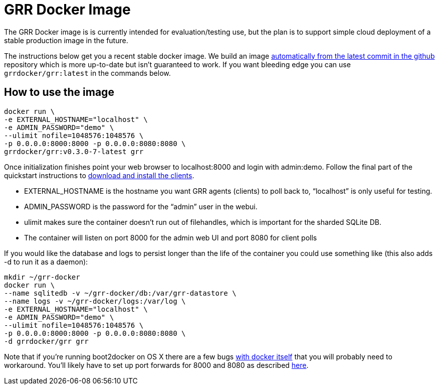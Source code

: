 GRR Docker Image
================

The GRR Docker image is is currently intended for
evaluation/testing use, but the plan is to support simple cloud deployment of a
stable production image in the future.

The instructions below get you a recent stable docker image. We build an image
link:https://registry.hub.docker.com/u/grrdocker/grr/[automatically from
the latest commit in the github] repository which is more up-to-date but isn't guaranteed to work. If you want bleeding edge you can use `grrdocker/grr:latest` in the commands below.

How to use the image
--------------------

----
docker run \
-e EXTERNAL_HOSTNAME="localhost" \
-e ADMIN_PASSWORD="demo" \
--ulimit nofile=1048576:1048576 \
-p 0.0.0.0:8000:8000 -p 0.0.0.0:8080:8080 \
grrdocker/grr:v0.3.0-7-latest grr
----

Once initialization finishes point your web browser to localhost:8000 and login
with admin:demo. Follow the final part of the quickstart instructions to
link:https://github.com/google/grr-doc/blob/master/quickstart.adoc#install-the-clients[download
and install the clients].

- EXTERNAL_HOSTNAME is the hostname you want GRR agents (clients) to poll back
  to, “localhost” is only useful for testing.
- ADMIN_PASSWORD is the password for the “admin” user in the webui.
- ulimit makes sure the container doesn't run out of filehandles, which is
  important for the sharded SQLite DB.
- The container will listen on port 8000 for the admin web UI and port 8080 for
  client polls

If you would like the database and logs to persist longer than the life of the
container you could use something like (this also adds -d to run it as a
daemon):

----
mkdir ~/grr-docker
docker run \
--name sqlitedb -v ~/grr-docker/db:/var/grr-datastore \
--name logs -v ~/grr-docker/logs:/var/log \
-e EXTERNAL_HOSTNAME="localhost" \
-e ADMIN_PASSWORD="demo" \
--ulimit nofile=1048576:1048576 \
-p 0.0.0.0:8000:8000 -p 0.0.0.0:8080:8080 \
-d grrdocker/grr grr
----

Note that if you're running boot2docker on OS X there are a few bugs
link:https://github.com/boot2docker/boot2docker/issues/824[with docker itself]
that you will probably need to workaround. You'll likely have to set up port
forwards for 8000 and 8080 as described
link:https://github.com/boot2docker/boot2docker/blob/master/doc/WORKAROUNDS.md[here].

